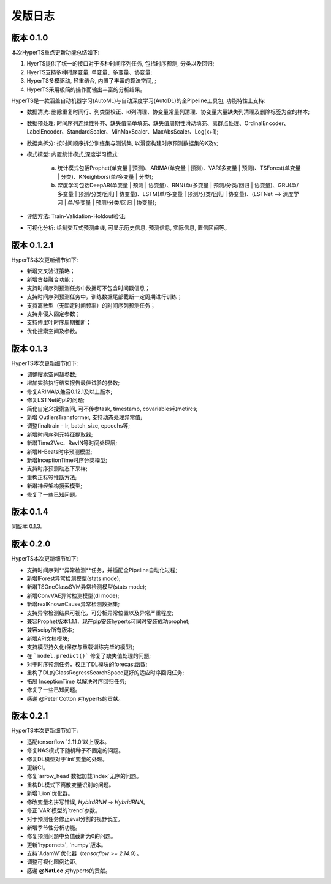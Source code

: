 发版日志
========

版本 0.1.0
**************

本次HyperTS重点更新功能总结如下:

1. HyerTS提供了统一的接口对于多种时间序列任务, 包括时序预测, 分类以及回归;
   
2. HyerTS支持多种时序变量, 单变量、多变量、协变量;
   
3. HyperTS多模驱动, 轻重结合, 内置了丰富的算法空间, ;

4. HyperTS采用极简的操作而输出丰富的分析结果。

HyperTS是一款涵盖自动机器学习(AutoML)与自动深度学习(AutoDL)的全Pipeline工具包, 功能特性上支持:

- 数据清洗: 删除重复时间行、列类型校正、id列清理、协变量常量列清理、协变量大量缺失列清理及删除标签为空的样本;

- 数据预处理: 时间序列连续性补齐、缺失值简单填充、缺失值周期性滑动填充、离群点处理、OrdinalEncoder、LabelEncoder、StandardScaler、MinMaxScaler、MaxAbsScaler、Log(x+1);

- 数据集拆分: 按时间顺序拆分训练集与测试集, 以滑窗构建时序预测数据集的X及y;

- 模式模型: 内置统计模式,深度学习模式;
  
   a. 统计模式包括Prophet(单变量 | 预测)、ARIMA(单变量 | 预测)、VAR(多变量 | 预测)、TSForest(单变量 | 分类)、KNeighbors(单/多变量 | 分类);
  
   b. 深度学习包括DeepAR(单变量 | 预测 | 协变量)、RNN(单/多变量 | 预测/分类/回归 | 协变量)、GRU(单/多变量 | 预测/分类/回归 | 协变量)、LSTM(单/多变量 | 预测/分类/回归 | 协变量)、(LSTNet —> 深度学习 | 单/多变量 | 预测/分类/回归 | 协变量);

- 评估方法: Train-Validation-Holdout验证;

- 可视化分析: 绘制交互式预测曲线, 可显示历史信息, 预测信息, 实际信息, 置信区间等。


版本 0.1.2.1
**************

HyperTS本次更新细节如下:

- 新增交叉验证策略；

- 新增贪婪融合功能；

- 支持时间序列预测任务中数据可不包含时间戳信息；

- 支持时间序列预测任务中，训练数据尾部截断一定周期进行训练；

- 支持离散型（无固定时间频率）的时间序列预测任务；

- 支持非侵入固定参数；

- 支持傅里叶时序周期推断；

- 优化搜索空间及参数。


版本 0.1.3
**************

HyperTS本次更新细节如下:

- 调整搜索空间超参数;

- 增加实验执行结束报告最佳试验的参数;

- 修复ARIMA以兼容0.12.1及以上版本;

- 修复LSTNet的pt的问题;

- 简化自定义搜索空间, 可不传参task, timestamp, covariables和metircs;

- 新增 OutliersTransformer, 支持动态处理异常值;

- 调整finaltrain - lr, batch_size, epcochs等;
  
- 新增时间序列元特征提取器;

- 新增Time2Vec、RevIN等时间处理层;

- 新增N-Beats时序预测模型;

- 新增InceptionTime时序分类模型;

- 支持时序预测动态下采样;

- 重构正标签推断方法;

- 新增神经架构搜索模型;

- 修复了一些已知问题。


版本 0.1.4
**************

同版本 0.1.3.


版本 0.2.0
**************

HyperTS本次更新细节如下:

- 支持时间序列**异常检测**任务，并适配全Pipeline自动化过程;

- 新增IForest异常检测模型(stats mode);

- 新增TSOneClassSVM异常检测模型(stats mode);

- 新增ConvVAE异常检测模型(dl mode);

- 新增realKnownCause异常检测数据集;

- 支持异常检测结果可视化，可分析异常位置以及异常严重程度;

- 兼容Prophet版本1.1.1，现在pip安装hyperts可同时安装成功prophet;

- 兼容scipy所有版本;

- 新增API文档模块;

- 支持模型持久化(保存与重载训练完毕的模型);

- 在 ```model.predict()``` 修复了缺失值处理的问题;

- 对于时序预测任务，校正了DL模块的forecast函数;

- 重构了DL的ClassRegressSearchSpace更好的适应时序回归任务;

- 拓展 InceptionTime 以解决时序回归任务;

- 修复了一些已知问题。

- 感谢 @Peter Cotton 对hyperts的贡献。


版本 0.2.1
**************

HyperTS本次更新细节如下:

- 适配tensorflow `2.11.0`以上版本。

- 修复NAS模式下随机种子不固定的问题。

- 修复DL模型对于`int`变量的处理。

- 更新CI。

- 修复`arrow_head`数据加载`index`无序的问题。

- 重构DL模式下离散变量识别的问题。

- 新增`Lion`优化器。

- 修改变量名拼写错误, `HybirdRNN` -> `HybridRNN`。

- 修正`VAR`模型的`trend`参数。

- 对于预测任务修正eval分割的视野长度。

- 新增季节性分析功能。

- 修复预测问题中负值截断为0的问题。

- 更新`hypernets`, `numpy`版本。

- 支持`AdamW`优化器（`tensorflow >= 2.14.0`）。

- 调整可视化图例边距。

- 感谢 **@NatLee** 对hyperts的贡献。